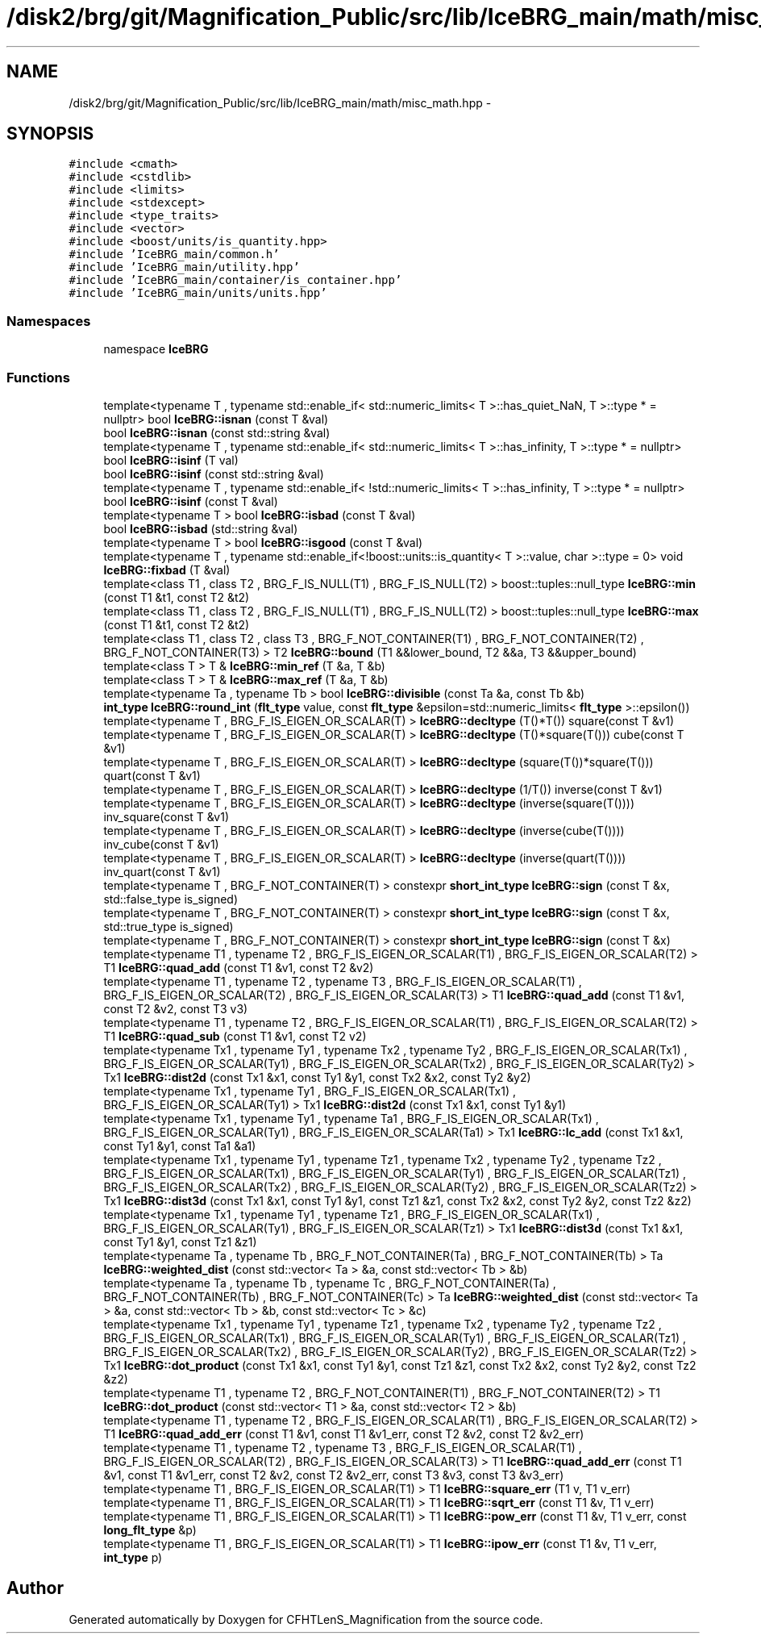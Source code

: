 .TH "/disk2/brg/git/Magnification_Public/src/lib/IceBRG_main/math/misc_math.hpp" 3 "Tue Jul 7 2015" "Version 0.9.0" "CFHTLenS_Magnification" \" -*- nroff -*-
.ad l
.nh
.SH NAME
/disk2/brg/git/Magnification_Public/src/lib/IceBRG_main/math/misc_math.hpp \- 
.SH SYNOPSIS
.br
.PP
\fC#include <cmath>\fP
.br
\fC#include <cstdlib>\fP
.br
\fC#include <limits>\fP
.br
\fC#include <stdexcept>\fP
.br
\fC#include <type_traits>\fP
.br
\fC#include <vector>\fP
.br
\fC#include <boost/units/is_quantity\&.hpp>\fP
.br
\fC#include 'IceBRG_main/common\&.h'\fP
.br
\fC#include 'IceBRG_main/utility\&.hpp'\fP
.br
\fC#include 'IceBRG_main/container/is_container\&.hpp'\fP
.br
\fC#include 'IceBRG_main/units/units\&.hpp'\fP
.br

.SS "Namespaces"

.in +1c
.ti -1c
.RI "namespace \fBIceBRG\fP"
.br
.in -1c
.SS "Functions"

.in +1c
.ti -1c
.RI "template<typename T , typename std::enable_if< std::numeric_limits< T >::has_quiet_NaN, T >::type *  = nullptr> bool \fBIceBRG::isnan\fP (const T &val)"
.br
.ti -1c
.RI "bool \fBIceBRG::isnan\fP (const std::string &val)"
.br
.ti -1c
.RI "template<typename T , typename std::enable_if< std::numeric_limits< T >::has_infinity, T >::type *  = nullptr> bool \fBIceBRG::isinf\fP (T val)"
.br
.ti -1c
.RI "bool \fBIceBRG::isinf\fP (const std::string &val)"
.br
.ti -1c
.RI "template<typename T , typename std::enable_if< !std::numeric_limits< T >::has_infinity, T >::type *  = nullptr> bool \fBIceBRG::isinf\fP (const T &val)"
.br
.ti -1c
.RI "template<typename T > bool \fBIceBRG::isbad\fP (const T &val)"
.br
.ti -1c
.RI "bool \fBIceBRG::isbad\fP (std::string &val)"
.br
.ti -1c
.RI "template<typename T > bool \fBIceBRG::isgood\fP (const T &val)"
.br
.ti -1c
.RI "template<typename T , typename std::enable_if<!boost::units::is_quantity< T >::value, char >::type  = 0> void \fBIceBRG::fixbad\fP (T &val)"
.br
.ti -1c
.RI "template<class T1 , class T2 , BRG_F_IS_NULL(T1) , BRG_F_IS_NULL(T2) > boost::tuples::null_type \fBIceBRG::min\fP (const T1 &t1, const T2 &t2)"
.br
.ti -1c
.RI "template<class T1 , class T2 , BRG_F_IS_NULL(T1) , BRG_F_IS_NULL(T2) > boost::tuples::null_type \fBIceBRG::max\fP (const T1 &t1, const T2 &t2)"
.br
.ti -1c
.RI "template<class T1 , class T2 , class T3 , BRG_F_NOT_CONTAINER(T1) , BRG_F_NOT_CONTAINER(T2) , BRG_F_NOT_CONTAINER(T3) > T2 \fBIceBRG::bound\fP (T1 &&lower_bound, T2 &&a, T3 &&upper_bound)"
.br
.ti -1c
.RI "template<class T > T & \fBIceBRG::min_ref\fP (T &a, T &b)"
.br
.ti -1c
.RI "template<class T > T & \fBIceBRG::max_ref\fP (T &a, T &b)"
.br
.ti -1c
.RI "template<typename Ta , typename Tb > bool \fBIceBRG::divisible\fP (const Ta &a, const Tb &b)"
.br
.ti -1c
.RI "\fBint_type\fP \fBIceBRG::round_int\fP (\fBflt_type\fP value, const \fBflt_type\fP &epsilon=std::numeric_limits< \fBflt_type\fP >::epsilon())"
.br
.ti -1c
.RI "template<typename T , BRG_F_IS_EIGEN_OR_SCALAR(T) > \fBIceBRG::decltype\fP (T()*T()) square(const T &v1)"
.br
.ti -1c
.RI "template<typename T , BRG_F_IS_EIGEN_OR_SCALAR(T) > \fBIceBRG::decltype\fP (T()*square(T())) cube(const T &v1)"
.br
.ti -1c
.RI "template<typename T , BRG_F_IS_EIGEN_OR_SCALAR(T) > \fBIceBRG::decltype\fP (square(T())*square(T())) quart(const T &v1)"
.br
.ti -1c
.RI "template<typename T , BRG_F_IS_EIGEN_OR_SCALAR(T) > \fBIceBRG::decltype\fP (1/T()) inverse(const T &v1)"
.br
.ti -1c
.RI "template<typename T , BRG_F_IS_EIGEN_OR_SCALAR(T) > \fBIceBRG::decltype\fP (inverse(square(T()))) inv_square(const T &v1)"
.br
.ti -1c
.RI "template<typename T , BRG_F_IS_EIGEN_OR_SCALAR(T) > \fBIceBRG::decltype\fP (inverse(cube(T()))) inv_cube(const T &v1)"
.br
.ti -1c
.RI "template<typename T , BRG_F_IS_EIGEN_OR_SCALAR(T) > \fBIceBRG::decltype\fP (inverse(quart(T()))) inv_quart(const T &v1)"
.br
.ti -1c
.RI "template<typename T , BRG_F_NOT_CONTAINER(T) > constexpr \fBshort_int_type\fP \fBIceBRG::sign\fP (const T &x, std::false_type is_signed)"
.br
.ti -1c
.RI "template<typename T , BRG_F_NOT_CONTAINER(T) > constexpr \fBshort_int_type\fP \fBIceBRG::sign\fP (const T &x, std::true_type is_signed)"
.br
.ti -1c
.RI "template<typename T , BRG_F_NOT_CONTAINER(T) > constexpr \fBshort_int_type\fP \fBIceBRG::sign\fP (const T &x)"
.br
.ti -1c
.RI "template<typename T1 , typename T2 , BRG_F_IS_EIGEN_OR_SCALAR(T1) , BRG_F_IS_EIGEN_OR_SCALAR(T2) > T1 \fBIceBRG::quad_add\fP (const T1 &v1, const T2 &v2)"
.br
.ti -1c
.RI "template<typename T1 , typename T2 , typename T3 , BRG_F_IS_EIGEN_OR_SCALAR(T1) , BRG_F_IS_EIGEN_OR_SCALAR(T2) , BRG_F_IS_EIGEN_OR_SCALAR(T3) > T1 \fBIceBRG::quad_add\fP (const T1 &v1, const T2 &v2, const T3 v3)"
.br
.ti -1c
.RI "template<typename T1 , typename T2 , BRG_F_IS_EIGEN_OR_SCALAR(T1) , BRG_F_IS_EIGEN_OR_SCALAR(T2) > T1 \fBIceBRG::quad_sub\fP (const T1 &v1, const T2 v2)"
.br
.ti -1c
.RI "template<typename Tx1 , typename Ty1 , typename Tx2 , typename Ty2 , BRG_F_IS_EIGEN_OR_SCALAR(Tx1) , BRG_F_IS_EIGEN_OR_SCALAR(Ty1) , BRG_F_IS_EIGEN_OR_SCALAR(Tx2) , BRG_F_IS_EIGEN_OR_SCALAR(Ty2) > Tx1 \fBIceBRG::dist2d\fP (const Tx1 &x1, const Ty1 &y1, const Tx2 &x2, const Ty2 &y2)"
.br
.ti -1c
.RI "template<typename Tx1 , typename Ty1 , BRG_F_IS_EIGEN_OR_SCALAR(Tx1) , BRG_F_IS_EIGEN_OR_SCALAR(Ty1) > Tx1 \fBIceBRG::dist2d\fP (const Tx1 &x1, const Ty1 &y1)"
.br
.ti -1c
.RI "template<typename Tx1 , typename Ty1 , typename Ta1 , BRG_F_IS_EIGEN_OR_SCALAR(Tx1) , BRG_F_IS_EIGEN_OR_SCALAR(Ty1) , BRG_F_IS_EIGEN_OR_SCALAR(Ta1) > Tx1 \fBIceBRG::lc_add\fP (const Tx1 &x1, const Ty1 &y1, const Ta1 &a1)"
.br
.ti -1c
.RI "template<typename Tx1 , typename Ty1 , typename Tz1 , typename Tx2 , typename Ty2 , typename Tz2 , BRG_F_IS_EIGEN_OR_SCALAR(Tx1) , BRG_F_IS_EIGEN_OR_SCALAR(Ty1) , BRG_F_IS_EIGEN_OR_SCALAR(Tz1) , BRG_F_IS_EIGEN_OR_SCALAR(Tx2) , BRG_F_IS_EIGEN_OR_SCALAR(Ty2) , BRG_F_IS_EIGEN_OR_SCALAR(Tz2) > Tx1 \fBIceBRG::dist3d\fP (const Tx1 &x1, const Ty1 &y1, const Tz1 &z1, const Tx2 &x2, const Ty2 &y2, const Tz2 &z2)"
.br
.ti -1c
.RI "template<typename Tx1 , typename Ty1 , typename Tz1 , BRG_F_IS_EIGEN_OR_SCALAR(Tx1) , BRG_F_IS_EIGEN_OR_SCALAR(Ty1) , BRG_F_IS_EIGEN_OR_SCALAR(Tz1) > Tx1 \fBIceBRG::dist3d\fP (const Tx1 &x1, const Ty1 &y1, const Tz1 &z1)"
.br
.ti -1c
.RI "template<typename Ta , typename Tb , BRG_F_NOT_CONTAINER(Ta) , BRG_F_NOT_CONTAINER(Tb) > Ta \fBIceBRG::weighted_dist\fP (const std::vector< Ta > &a, const std::vector< Tb > &b)"
.br
.ti -1c
.RI "template<typename Ta , typename Tb , typename Tc , BRG_F_NOT_CONTAINER(Ta) , BRG_F_NOT_CONTAINER(Tb) , BRG_F_NOT_CONTAINER(Tc) > Ta \fBIceBRG::weighted_dist\fP (const std::vector< Ta > &a, const std::vector< Tb > &b, const std::vector< Tc > &c)"
.br
.ti -1c
.RI "template<typename Tx1 , typename Ty1 , typename Tz1 , typename Tx2 , typename Ty2 , typename Tz2 , BRG_F_IS_EIGEN_OR_SCALAR(Tx1) , BRG_F_IS_EIGEN_OR_SCALAR(Ty1) , BRG_F_IS_EIGEN_OR_SCALAR(Tz1) , BRG_F_IS_EIGEN_OR_SCALAR(Tx2) , BRG_F_IS_EIGEN_OR_SCALAR(Ty2) , BRG_F_IS_EIGEN_OR_SCALAR(Tz2) > Tx1 \fBIceBRG::dot_product\fP (const Tx1 &x1, const Ty1 &y1, const Tz1 &z1, const Tx2 &x2, const Ty2 &y2, const Tz2 &z2)"
.br
.ti -1c
.RI "template<typename T1 , typename T2 , BRG_F_NOT_CONTAINER(T1) , BRG_F_NOT_CONTAINER(T2) > T1 \fBIceBRG::dot_product\fP (const std::vector< T1 > &a, const std::vector< T2 > &b)"
.br
.ti -1c
.RI "template<typename T1 , typename T2 , BRG_F_IS_EIGEN_OR_SCALAR(T1) , BRG_F_IS_EIGEN_OR_SCALAR(T2) > T1 \fBIceBRG::quad_add_err\fP (const T1 &v1, const T1 &v1_err, const T2 &v2, const T2 &v2_err)"
.br
.ti -1c
.RI "template<typename T1 , typename T2 , typename T3 , BRG_F_IS_EIGEN_OR_SCALAR(T1) , BRG_F_IS_EIGEN_OR_SCALAR(T2) , BRG_F_IS_EIGEN_OR_SCALAR(T3) > T1 \fBIceBRG::quad_add_err\fP (const T1 &v1, const T1 &v1_err, const T2 &v2, const T2 &v2_err, const T3 &v3, const T3 &v3_err)"
.br
.ti -1c
.RI "template<typename T1 , BRG_F_IS_EIGEN_OR_SCALAR(T1) > T1 \fBIceBRG::square_err\fP (T1 v, T1 v_err)"
.br
.ti -1c
.RI "template<typename T1 , BRG_F_IS_EIGEN_OR_SCALAR(T1) > T1 \fBIceBRG::sqrt_err\fP (const T1 &v, T1 v_err)"
.br
.ti -1c
.RI "template<typename T1 , BRG_F_IS_EIGEN_OR_SCALAR(T1) > T1 \fBIceBRG::pow_err\fP (const T1 &v, T1 v_err, const \fBlong_flt_type\fP &p)"
.br
.ti -1c
.RI "template<typename T1 , BRG_F_IS_EIGEN_OR_SCALAR(T1) > T1 \fBIceBRG::ipow_err\fP (const T1 &v, T1 v_err, \fBint_type\fP p)"
.br
.in -1c
.SH "Author"
.PP 
Generated automatically by Doxygen for CFHTLenS_Magnification from the source code\&.
